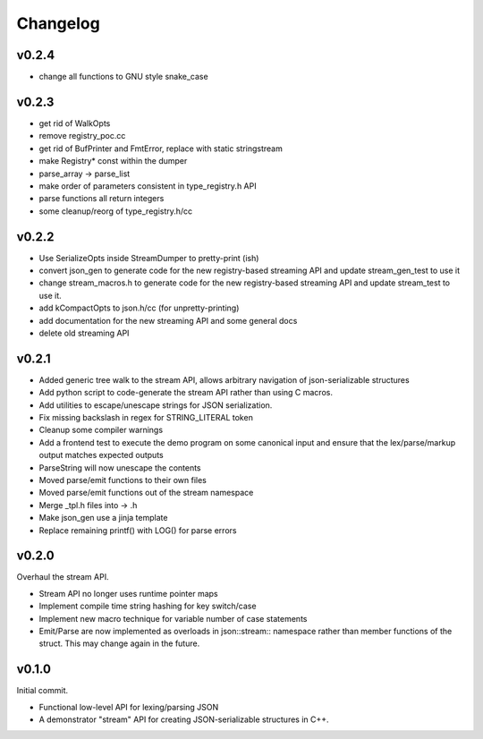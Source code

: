 =========
Changelog
=========

v0.2.4
======

* change all functions to GNU style snake_case

v0.2.3
======

* get rid of WalkOpts
* remove registry_poc.cc
* get rid of BufPrinter and FmtError, replace with static stringstream
* make Registry* const within the dumper
* parse_array -> parse_list
* make order of parameters consistent in type_registry.h API
* parse functions all return integers
* some cleanup/reorg of type_registry.h/cc


v0.2.2
======

* Use SerializeOpts inside StreamDumper to pretty-print (ish)
* convert json_gen to generate code for the new registry-based
  streaming API and update stream_gen_test to use it
* change stream_macros.h to generate code for the new registry-based
  streaming API and update stream_test to use it.
* add kCompactOpts to json.h/cc (for unpretty-printing)
* add documentation for the new streaming API and some general docs
* delete old streaming API

v0.2.1
======

* Added generic tree walk to the stream API, allows arbitrary navigation
  of json-serializable structures
* Add python script to code-generate the stream API rather than using C
  macros.
* Add utilities to escape/unescape strings for JSON serialization.
* Fix missing backslash in regex for STRING_LITERAL token
* Cleanup some compiler warnings
* Add a frontend test to execute the demo program on some canonical
  input and ensure that the lex/parse/markup output matches expected
  outputs
* ParseString will now unescape the contents
* Moved parse/emit functions to their own files
* Moved parse/emit functions out of the stream namespace
* Merge _tpl.h files into -> .h
* Make json_gen use a jinja template
* Replace remaining printf() with LOG() for parse errors

v0.2.0
======

Overhaul the stream API.

* Stream API no longer uses runtime pointer maps
* Implement compile time string hashing for key switch/case
* Implement new macro technique for variable number of case statements
* Emit/Parse are now implemented as overloads in json::stream::
  namespace rather than member functions of the struct. This may change
  again in the future.

v0.1.0
======

Initial commit.

* Functional low-level API for lexing/parsing JSON
* A demonstrator "stream" API for creating JSON-serializable structures
  in C++.
